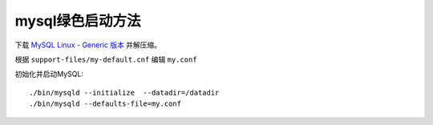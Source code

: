 mysql绿色启动方法
========================

下载 `MySQL Linux - Generic 版本 <http://dev.mysql.com/downloads/mysql/>`_ 并解压缩。

根据 ``support-files/my-default.cnf`` 编辑 ``my.conf``

初始化并启动MySQL::

    ./bin/mysqld --initialize  --datadir=/datadir
    ./bin/mysqld --defaults-file=my.conf

